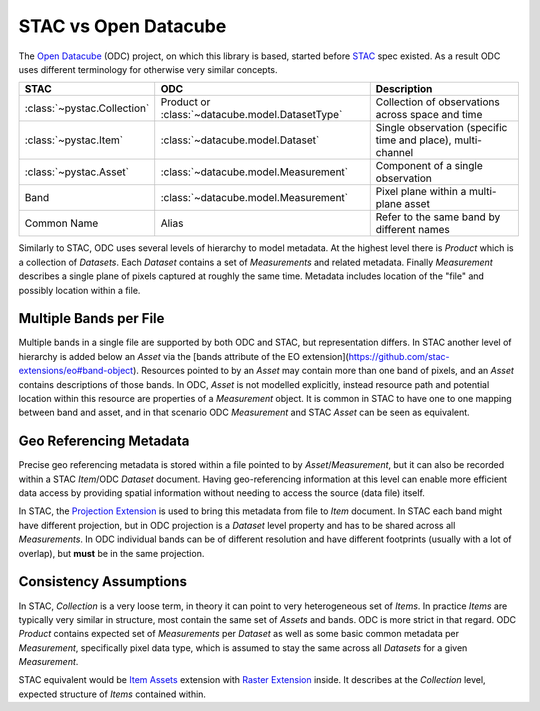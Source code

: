 STAC vs Open Datacube
#####################

The `Open Datacube`_ (ODC) project, on which this library is based, started before `STAC`_
spec existed. As a result ODC uses different terminology for otherwise very
similar concepts.


.. list-table::
   :header-rows: 1

   * - STAC
     - ODC
     - Description
   * - :class:`~pystac.Collection`
     - Product or :class:`~datacube.model.DatasetType`
     - Collection of observations across space and time
   * - :class:`~pystac.Item`
     - :class:`~datacube.model.Dataset`
     - Single observation (specific time and place), multi-channel
   * - :class:`~pystac.Asset`
     - :class:`~datacube.model.Measurement`
     - Component of a single observation
   * - Band
     - :class:`~datacube.model.Measurement`
     - Pixel plane within a multi-plane asset
   * - Common Name
     - Alias
     - Refer to the same band by different names

Similarly to STAC, ODC uses several levels of hierarchy to model metadata. At
the highest level there is *Product* which is a collection of *Datasets*. Each
*Dataset* contains a set of *Measurements* and related metadata. Finally
*Measurement* describes a single plane of pixels captured at roughly the same
time. Metadata includes location of the "file" and possibly location within a
file.

Multiple Bands per File
=======================

Multiple bands in a single file are supported by both ODC and STAC, but
representation differs. In STAC another level of hierarchy is added below an
*Asset* via the [bands attribute of the EO extension](https://github.com/stac-extensions/eo#band-object). Resources pointed to by an *Asset* may contain more than one band of
pixels, and an *Asset* contains descriptions of those bands. In ODC, *Asset* is not
modelled explicitly, instead resource path and potential location within this
resource are properties of a *Measurement* object. It is common in STAC to
have one to one mapping between band and asset, and in that scenario ODC
*Measurement* and STAC *Asset* can be seen as equivalent.

Geo Referencing Metadata
========================

Precise geo referencing metadata is stored within a file pointed to by
*Asset*/*Measurement*, but it can also be recorded within a STAC *Item*/ODC
*Dataset* document. Having geo-referencing information at this level can enable
more efficient data access by providing spatial information without needing to access the source (data file) itself.

In STAC, the `Projection Extension`_ is used to bring this metadata from file to
*Item* document. In STAC each band might have different projection, but in ODC
projection is a *Dataset* level property and has to be shared across all
*Measurements*. In ODC individual bands can be of different resolution and have
different footprints (usually with a lot of overlap), but **must** be in the
same projection.

Consistency Assumptions
=======================

In STAC, *Collection* is a very loose term, in theory it can point to very
heterogeneous set of *Items*. In practice *Items* are typically very similar in
structure, most contain the same set of *Assets* and bands. ODC is more strict
in that regard. ODC *Product* contains expected set of *Measurements* per
*Dataset* as well as some basic common metadata per *Measurement*, specifically
pixel data type, which is assumed to stay the same across all *Datasets* for a
given *Measurement*.

STAC equivalent would be `Item Assets`_ extension with `Raster Extension`_
inside. It describes at the *Collection* level, expected structure of *Items*
contained within.


.. _`Open Datacube`: https://www.opendatacube.org/
.. _`STAC`: https://stacspec.org/
.. _`Projection Extension`: https://github.com/stac-extensions/projection
.. _`Raster Extension`: https://github.com/stac-extensions/eo
.. _`Item Assets`: https://github.com/stac-extensions/item-assets
